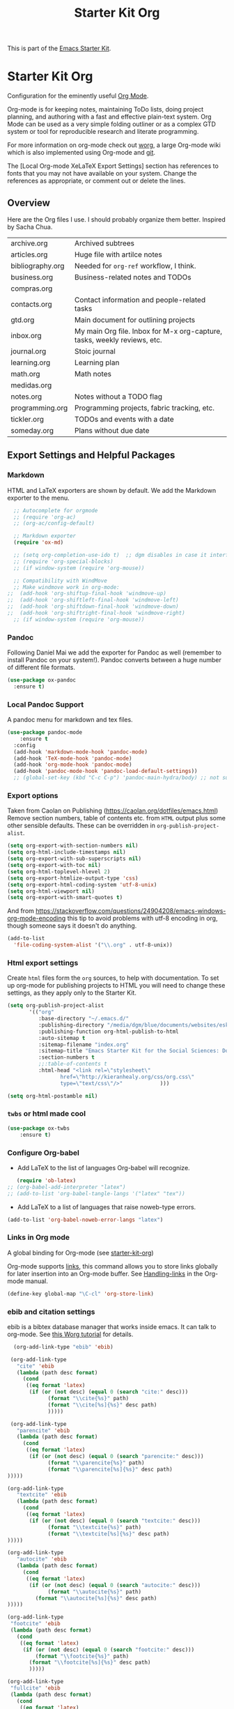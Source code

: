 # -*- coding: utf-8 -*-
# -*- find-file-hook: org-babel-execute-buffer -*-

#+TITLE: Starter Kit Org
#+OPTIONS: toc:nil num:nil ^:nil

This is part of the [[file:starter-kit.org][Emacs Starter Kit]].

* Starter Kit Org
Configuration for the eminently useful [[http://orgmode.org/][Org Mode]].

Org-mode is for keeping notes, maintaining ToDo lists, doing project
planning, and authoring with a fast and effective plain-text system.
Org Mode can be used as a very simple folding outliner or as a complex
GTD system or tool for reproducible research and literate programming.

For more information on org-mode check out [[http://orgmode.org/worg/][worg]], a large Org-mode wiki
which is also implemented using Org-mode and [[http://git-scm.com/][git]].

The [Local Org-mode XeLaTeX Export Settings] section has
 references to fonts that you may not have available on your
 system. Change the references as appropriate, or comment out or
 delete the lines.

** Overview
Here are the Org files I use. I should probably organize them better.  Inspired by Sacha Chua.

| archive.org      | Archived subtrees                                                        |
| articles.org     | Huge file with artilce notes                                             |
| bibliography.org | Needed for =org-ref= workflow, I think.                                  |
| business.org     | Business-related notes and TODOs                                         |
| compras.org      |                                                                          |
| contacts.org     | Contact information and people-related tasks                             |
| gtd.org          | Main document for outlining projects                                     |
| inbox.org        | My main Org file. Inbox for M-x org-capture, tasks, weekly reviews, etc. |
| journal.org      | Stoic journal                                                            |
| learning.org     | Learning plan                                                            |
| math.org         | Math notes                                                               |
| medidas.org      |                                                                          |
| notes.org        | Notes without a TODO flag                                                |
| programming.org  | Programming projects, fabric tracking, etc.                              |
| tickler.org      | TODOs and events with a date                                             |
| someday.org      | Plans without due date                                                   |


** Export Settings and Helpful Packages
*** Markdown 
HTML and LaTeX exporters are shown by default. We add the Markdown exporter to the menu.

#+begin_src emacs-lisp :tangle yes
  ;; Autocomplete for orgmode
  ;; (require 'org-ac)
  ;; (org-ac/config-default)

  ;; Markdown exporter
  (require 'ox-md)

  ;; (setq org-completion-use-ido t)  ;; dgm disables in case it interferes with helm
  ;; (require 'org-special-blocks)
  ;; (if window-system (require 'org-mouse))

  ;; Compatibility with WindMove
  ;; Make windmove work in org-mode:
;;  (add-hook 'org-shiftup-final-hook 'windmove-up)
;;  (add-hook 'org-shiftleft-final-hook 'windmove-left)
;;  (add-hook 'org-shiftdown-final-hook 'windmove-down)
;;  (add-hook 'org-shiftright-final-hook 'windmove-right)
  ;; (if window-system (require 'org-mouse))
#+end_src

*** Pandoc 

Following Daniel Mai we add the exporter for Pandoc as well (remember to install Pandoc on your system!). Pandoc converts between a huge number of different file formats.

#+BEGIN_SRC emacs-lisp :tangle yes
(use-package ox-pandoc
  :ensure t)
#+END_SRC

#+RESULTS:
: #s(hash-table size 65 test eql rehash-size 1.5 rehash-threshold 0.8125 data (:use-package (23561 372 145757 865000) :init (23561 372 145716 931000) :init-secs (0 0 1074 531000) :use-package-secs (0 0 1398 100000) :config (23561 372 145174 215000) :config-secs (0 0 33 101000)))

*** Local Pandoc Support

A pandoc menu for markdown and tex files.

#+src-name: pandoc_mode
#+begin_src emacs-lisp :tangle yes
(use-package pandoc-mode
	:ensure t
  :config
  (add-hook 'markdown-mode-hook 'pandoc-mode)
  (add-hook 'TeX-mode-hook 'pandoc-mode)  
  (add-hook 'org-mode-hook 'pandoc-mode)
  (add-hook 'pandoc-mode-hook 'pandoc-load-default-settings))
  ;; (global-set-key (kbd "C-c C-p") 'pandoc-main-hydra/body) ;; not sure it is taken
#+end_src

#+RESULTS:
: #s(hash-table size 65 test eql rehash-size 1.5 rehash-threshold 0.8125 data (:use-package (23561 617 539596 896000) :init (23561 617 539564 637000) :config (23561 617 539347 779000) :config-secs (0 0 432 56000) :init-secs (0 0 824 478000) :use-package-secs (0 0 1011 280000)))

*** Export options 

Taken from Caolan on Publishing (https://caolan.org/dotfiles/emacs.html)
Remove section numbers, table of contents etc. from =HTML= output plus some other sensible defaults. These can be overridden in =org-publish-project-alist=.

#+BEGIN_SRC emacs-lisp :tangle yes
(setq org-export-with-section-numbers nil)
(setq org-html-include-timestamps nil)
(setq org-export-with-sub-superscripts nil)
(setq org-export-with-toc nil)
(setq org-html-toplevel-hlevel 2)
(setq org-export-htmlize-output-type 'css)
(setq org-export-html-coding-system 'utf-8-unix)
(setq org-html-viewport nil)
(setq org-export-with-smart-quotes t)
#+END_SRC

And from https://stackoverflow.com/questions/24904208/emacs-windows-org-mode-encoding this tip to avoid problems with utf-8 encoding in org, though someone says it doesn't do anything.

#+BEGIN_SRC emacs-lisp :tangle yes
(add-to-list
  'file-coding-system-alist '("\\.org" . utf-8-unix))
#+END_SRC


*** Html export settings

Create =html= files form the =org= sources, to help with documentation. To set up org-mode for publishing projects to HTML you will need to change these settings, as they apply only to the Starter Kit.

#+source: html-export-settings
#+begin_src emacs-lisp :tangle yes
  (setq org-publish-project-alist
         '(("org"
            :base-directory "~/.emacs.d/"
            :publishing-directory "/media/dgm/blue/documents/websites/esk/"
            :publishing-function org-html-publish-to-html
            :auto-sitemap t
            :sitemap-filename "index.org"
            :sitemap-title "Emacs Starter Kit for the Social Sciences: Documentation"
            :section-numbers t
            ;;:table-of-contents t
            :html-head "<link rel=\"stylesheet\"
                   href=\"http://kieranhealy.org/css/org.css\"
                   type=\"text/css\"/>"            )))

  (setq org-html-postamble nil)
#+end_src

#+RESULTS: html-export-settings

*** =twbs= or html made cool 

#+BEGIN_SRC emacs-lisp :tangle yes
(use-package ox-twbs
	:ensure t)
#+END_SRC

#+RESULTS:
: #s(hash-table size 65 test eql rehash-size 1.5 rehash-threshold 0.8125 data (:use-package (23561 790 48242 633000) :init (23561 790 48205 768000) :config (23561 790 47836 935000) :config-secs (0 0 26 942000) :init-secs (0 0 707 567000) :use-package-secs (0 0 940 130000)))

***  Configure Org-babel
   - Add LaTeX to the list of languages Org-babel will recognize.
#+srcname: add-latex
#+begin_src emacs-lisp :tangle yes
     (require 'ob-latex)
  ;; (org-babel-add-interpreter "latex")
  ;; (add-to-list 'org-babel-tangle-langs '("latex" "tex"))
#+end_src
   - Add LaTeX to a list of languages that raise noweb-type errors.
#+srcname: noweb-error
#+begin_src emacs-lisp :tangle yes
  (add-to-list 'org-babel-noweb-error-langs "latex")
#+end_src

*** Links in Org mode
A global binding for Org-mode (see [[file:starter-kit-org.org][starter-kit-org]])

Org-mode supports [[http://orgmode.org/manual/Hyperlinks.html#Hyperlinks][links]], this command allows you to store links
globally for later insertion into an Org-mode buffer.  See
[[http://orgmode.org/manual/Handling-links.html#Handling-links][Handling-links]] in the Org-mode manual.

#+begin_src emacs-lisp :tangle yes
(define-key global-map "\C-cl" 'org-store-link)
#+end_src

#+RESULTS:
: org-store-link
*** ebib and citation settings
    ebib is a bibtex database manager that works inside emacs. It can
    talk to org-mode. See [[http://orgmode.org/worg/org-tutorials/org-latex-export.html#sec-17_2][this Worg tutorial]] for details.
#+source: ebib-setup
#+begin_src emacs-lisp :tangle yes
    (org-add-link-type "ebib" 'ebib)

   (org-add-link-type
     "cite" 'ebib
     (lambda (path desc format)
       (cond
        ((eq format 'latex)
         (if (or (not desc) (equal 0 (search "cite:" desc)))
               (format "\\cite{%s}" path)
               (format "\\cite[%s]{%s}" desc path)
               )))))

   (org-add-link-type
     "parencite" 'ebib
     (lambda (path desc format)
       (cond
        ((eq format 'latex)
         (if (or (not desc) (equal 0 (search "parencite:" desc)))
               (format "\\parencite{%s}" path)
               (format "\\parencite[%s]{%s}" desc path)
  )))))

  (org-add-link-type
     "textcite" 'ebib
     (lambda (path desc format)
       (cond
        ((eq format 'latex)
         (if (or (not desc) (equal 0 (search "textcite:" desc)))
               (format "\\textcite{%s}" path)
               (format "\\textcite[%s]{%s}" desc path)
  )))))

  (org-add-link-type
     "autocite" 'ebib
     (lambda (path desc format)
       (cond
        ((eq format 'latex)
         (if (or (not desc) (equal 0 (search "autocite:" desc)))
               (format "\\autocite{%s}" path)
           (format "\\autocite[%s]{%s}" desc path)
  )))))

  (org-add-link-type
   "footcite" 'ebib
   (lambda (path desc format)
     (cond
      ((eq format 'latex)
       (if (or (not desc) (equal 0 (search "footcite:" desc)))
           (format "\\footcite{%s}" path)
         (format "\\footcite[%s]{%s}" desc path)
         )))))

  (org-add-link-type
   "fullcite" 'ebib
   (lambda (path desc format)
     (cond
      ((eq format 'latex)
       (if (or (not desc) (equal 0 (search "fullcite:" desc)))
           (format "\\fullcite{%s}" path)
         (format "\\fullcite[%s]{%s}" desc path)
         )))))

  (org-add-link-type
   "citetitle" 'ebib
   (lambda (path desc format)
     (cond
      ((eq format 'latex)
       (if (or (not desc) (equal 0 (search "citetitle:" desc)))
           (format "\\citetitle{%s}" path)
         (format "\\citetitle[%s]{%s}" desc path)
         )))))

  (org-add-link-type
   "citetitles" 'ebib
   (lambda (path desc format)
     (cond
      ((eq format 'latex)
       (if (or (not desc) (equal 0 (search "citetitles:" desc)))
           (format "\\citetitles{%s}" path)
         (format "\\citetitles[%s]{%s}" desc path)
         )))))

  (org-add-link-type
     "headlessfullcite" 'ebib
     (lambda (path desc format)
       (cond
        ((eq format 'latex)
         (if (or (not desc) (equal 0 (search "headlessfullcite:" desc)))
               (format "\\headlessfullcite{%s}" path)
               (format "\\headlessfullcite[%s]{%s}" desc path)
  )))))
#+end_src

#+RESULTS: ebib-setup
: Created headlessfullcite link.


*** Org-protocol

Org-protocol from https://caolan.org/dotfiles/emacs.html#orgd96aeb0
Use org-protocol to trigger org-mode interactions from external programs. Useful for capturing links from Firefox using the org-mode-capture add-on.

#+BEGIN_SRC emacs-lisp :tangle yes
(require 'org-protocol)
#+END_SRC

#+RESULTS:
: org-protocol

#+BEGIN_SRC emacs-lisp :tangle yes
    (use-package org-protocol
      :ensure nil)
#+END_SRC

#+RESULTS:
: #s(hash-table size 65 test eql rehash-size 1.5 rehash-threshold 0.8125 data (:use-package (23753 63985 355912 309000) :init (23753 63985 355860 329000) :config (23753 63985 354999 573000) :config-secs (0 0 25 970000) :init-secs (0 0 1586 604000) :use-package-secs (0 0 1654 354000)))

** Org-Mode Hooks
Make yasnippet work properly with org-mode.

#+begin_src emacs-lisp :tangle yes
;;  (defun yas/org-very-safe-expand ()
;;    (let ((yas/fallback-behavior 'return-nil)) (yas/expand)))

(defun yas-org-very-safe-expand ()
  (let ((yas-fallback-behavior 'return-nil))
    (and (fboundp 'yas-expand) (yas-expand))))

(add-hook 'org-mode-hook
          (lambda ()
            (add-to-list 'org-tab-first-hook
                         'yas-org-very-safe-expand)
            ))

#+end_src

#+RESULTS:
| (lambda nil (highlight-symbol-mode)) | org-table-stripes-enable | org-mode-reftex-setup | org-ref-org-menu | (lambda nil (org-bullets-mode)) | turn-off-auto-fill | ambrevar/turn-off-indent-tabs | ambrevar/turn-off-linum | (lambda nil (visual-line-mode 1)) | org-indent-mode | (lambda nil (set-face-attribute 'org-level-1 nil :height 1.5) (set-face-attribute 'org-level-2 nil :height 1.2) (set-face-attribute 'org-level-3 nil :height 1.1) (set-face-attribute 'org-level-4 nil :height 1.1) (set-face-attribute 'org-level-5 nil :height 1.1)) | (lambda nil (local-set-key \216 'outline-next-visible-heading) (local-set-key \220 'outline-previous-visible-heading) (local-set-key \225 'outline-up-heading) (local-set-key \227 'org-table-copy-region) (local-set-key \231 'org-table-paste-rectangle) (local-set-key \214 'org-table-sort-lines) (local-set-key \311 'org-toggle-iimage-in-org)) | (lambda nil (add-to-list 'org-tab-first-hook 'yas-org-very-safe-expand)) | #[0 \300\301\302\303\304$\207 [add-hook change-major-mode-hook org-show-block-all append local] 5] | #[0 \300\301\302\303\304$\207 [add-hook change-major-mode-hook org-babel-show-result-all append local] 5] | org-babel-result-hide-spec | org-babel-hide-all-hashes | org-eldoc-load |

#+begin_src emacs-lisp :tangle yes
  (add-hook 'org-mode-hook
            (lambda ()
              (local-set-key "\M-\C-n" 'outline-next-visible-heading)
              (local-set-key "\M-\C-p" 'outline-previous-visible-heading)
              (local-set-key "\M-\C-u" 'outline-up-heading)
              ;; table
              (local-set-key "\M-\C-w" 'org-table-copy-region)
              (local-set-key "\M-\C-y" 'org-table-paste-rectangle)
              (local-set-key "\M-\C-l" 'org-table-sort-lines)
              ;; display images
              (local-set-key "\M-I" 'org-toggle-iimage-in-org)
              ;;(local-set-key "<M-up>" 'org-move-item-up)
              ;;(local-set-key "<M-down>" 'org-move-item-down)
              ;; yasnippet (using the new org-cycle hooks)
              ;;(make-variable-buffer-local 'yas/trigger-key)
              ;;(setq yas/trigger-key [tab])
              ;;(add-to-list 'org-tab-first-hook 'yas/org-very-safe-expand)
              ;;(define-key yas/keymap [tab] 'yas/next-field)
              ))
#+end_src

#+RESULTS:
| (lambda nil (local-set-key \216 'outline-next-visible-heading) (local-set-key \220 'outline-previous-visible-heading) (local-set-key \225 'outline-up-heading) (local-set-key \227 'org-table-copy-region) (local-set-key \231 'org-table-paste-rectangle) (local-set-key \214 'org-table-sort-lines) (local-set-key \311 'org-toggle-iimage-in-org) (local-set-key <M-up> 'org-move-item-up) (local-set-key <M-down> 'org-move-item-down)) | (lambda nil (highlight-symbol-mode)) | org-table-stripes-enable | org-mode-reftex-setup | org-display-inline-images | org-ref-org-menu | (lambda nil (org-bullets-mode)) | turn-off-auto-fill | ambrevar/turn-off-indent-tabs | ambrevar/turn-off-linum | (lambda nil (visual-line-mode 1)) | org-indent-mode | (lambda nil (set-face-attribute 'org-level-1 nil :height 1.5) (set-face-attribute 'org-level-2 nil :height 1.2) (set-face-attribute 'org-level-3 nil :height 1.1) (set-face-attribute 'org-level-4 nil :height 1.1) (set-face-attribute 'org-level-5 nil :height 1.1)) | (lambda nil (local-set-key \216 'outline-next-visible-heading) (local-set-key \220 'outline-previous-visible-heading) (local-set-key \225 'outline-up-heading) (local-set-key \227 'org-table-copy-region) (local-set-key \231 'org-table-paste-rectangle) (local-set-key \214 'org-table-sort-lines) (local-set-key \311 'org-toggle-iimage-in-org)) | (lambda nil (add-to-list 'org-tab-first-hook 'yas-org-very-safe-expand)) | pandoc-mode | #[0 \300\301\302\303\304$\207 [add-hook change-major-mode-hook org-show-block-all append local] 5] | #[0 \300\301\302\303\304$\207 [add-hook change-major-mode-hook org-babel-show-result-all append local] 5] | org-babel-result-hide-spec | org-babel-hide-all-hashes |


Original hook from =dgm.org=

#+BEGIN_SRC emacs-lisp :tangle yes
   (add-hook 'org-mode-hook
             (lambda ()
               (set-face-attribute 'org-level-1 nil :height 1.5)
               (set-face-attribute 'org-level-2 nil :height 1.2)
               (set-face-attribute 'org-level-3 nil :height 1.1)
               (set-face-attribute 'org-level-4 nil :height 1.1)
               (set-face-attribute 'org-level-5 nil :height 1.1)))
#+END_SRC

#+RESULTS:
| (lambda nil (highlight-symbol-mode)) | org-table-stripes-enable | org-mode-reftex-setup | org-ref-org-menu | (lambda nil (org-bullets-mode)) | turn-off-auto-fill | ambrevar/turn-off-indent-tabs | ambrevar/turn-off-linum | (lambda nil (visual-line-mode 1)) | org-indent-mode | (lambda nil (set-face-attribute 'org-level-1 nil :height 1.5) (set-face-attribute 'org-level-2 nil :height 1.2) (set-face-attribute 'org-level-3 nil :height 1.1) (set-face-attribute 'org-level-4 nil :height 1.1) (set-face-attribute 'org-level-5 nil :height 1.1)) | (lambda nil (local-set-key \216 'outline-next-visible-heading) (local-set-key \220 'outline-previous-visible-heading) (local-set-key \225 'outline-up-heading) (local-set-key \227 'org-table-copy-region) (local-set-key \231 'org-table-paste-rectangle) (local-set-key \214 'org-table-sort-lines) (local-set-key \311 'org-toggle-iimage-in-org)) | (lambda nil (add-to-list 'org-tab-first-hook 'yas-org-very-safe-expand)) | #[0 \300\301\302\303\304$\207 [add-hook change-major-mode-hook org-show-block-all append local] 5] | #[0 \300\301\302\303\304$\207 [add-hook change-major-mode-hook org-babel-show-result-all append local] 5] | org-babel-result-hide-spec | org-babel-hide-all-hashes | org-eldoc-load |

*** Hooks by Uncle David

Hook from Uncle Dave at https://github.com/daedreth/UncleDavesEmacs

#+BEGIN_SRC emacs-lisp :tangle yes
(add-hook 'org-mode-hook 'org-indent-mode)
#+END_SRC

#+RESULTS:
| er/add-org-mode-expansions | (lambda nil (org-bullets-mode)) | turn-off-auto-fill | ambrevar/turn-off-indent-tabs | ambrevar/turn-off-linum | (lambda nil (visual-line-mode 1)) | org-indent-mode | (lambda nil (highlight-symbol-mode)) | org-table-stripes-enable | (lambda nil (set-face-attribute 'org-level-1 nil :height 1.5) (set-face-attribute 'org-level-2 nil :height 1.2) (set-face-attribute 'org-level-3 nil :height 1.1) (set-face-attribute 'org-level-4 nil :height 1.1) (set-face-attribute 'org-level-5 nil :height 1.1)) | org-mode-reftex-setup | org-ref-org-menu | #[0 \300\301\302\303\304$\207 [add-hook change-major-mode-hook org-show-block-all append local] 5] | #[0 \300\301\302\303\304$\207 [add-hook change-major-mode-hook org-babel-show-result-all append local] 5] | org-babel-result-hide-spec | org-babel-hide-all-hashes | org-eldoc-load |


Line wrapping from Uncle Dave at https://github.com/daedreth/UncleDavesEmacs.

#+BEGIN_SRC emacs-lisp :tangle yes
(add-hook 'org-mode-hook
        '(lambda ()
           (visual-line-mode 1)))
#+END_SRC

#+RESULTS:
| (lambda nil (highlight-symbol-mode)) | org-table-stripes-enable | org-mode-reftex-setup | org-ref-org-menu | (lambda nil (org-bullets-mode)) | turn-off-auto-fill | ambrevar/turn-off-indent-tabs | ambrevar/turn-off-linum | (lambda nil (visual-line-mode 1)) | org-indent-mode | (lambda nil (set-face-attribute 'org-level-1 nil :height 1.5) (set-face-attribute 'org-level-2 nil :height 1.2) (set-face-attribute 'org-level-3 nil :height 1.1) (set-face-attribute 'org-level-4 nil :height 1.1) (set-face-attribute 'org-level-5 nil :height 1.1)) | (lambda nil (local-set-key \216 'outline-next-visible-heading) (local-set-key \220 'outline-previous-visible-heading) (local-set-key \225 'outline-up-heading) (local-set-key \227 'org-table-copy-region) (local-set-key \231 'org-table-paste-rectangle) (local-set-key \214 'org-table-sort-lines) (local-set-key \311 'org-toggle-iimage-in-org)) | (lambda nil (add-to-list 'org-tab-first-hook 'yas-org-very-safe-expand)) | #[0 \300\301\302\303\304$\207 [add-hook change-major-mode-hook org-show-block-all append local] 5] | #[0 \300\301\302\303\304$\207 [add-hook change-major-mode-hook org-babel-show-result-all append local] 5] | org-babel-result-hide-spec | org-babel-hide-all-hashes | org-eldoc-load |


*** Hooks by Ambrevar

#+BEGIN_SRC emacs-lisp :tangle yes
(dolist (fun '(ambrevar/turn-off-linum ambrevar/turn-off-indent-tabs turn-off-auto-fill))
  (add-hook 'org-mode-hook fun))

(when (require 'org-contacts nil t)
;;  (let ((contacts "~/personal/contacts/contacts.org.gpg"))
  (let ((contacts "/media/dgm/blue/documents/dropbox/org/contacts.org.gpg"))
    (when (file-exists-p contacts)
      ;; When used to auto-complete e-mail addresses, the file is automatically
      ;; loaded.  The buffer usually need not be restored by a desktop session.
      (when desktop-save-mode
        (setq desktop-files-not-to-save
              (concat (substring desktop-files-not-to-save 0 -2) "\\|" (regexp-quote (expand-file-name contacts)) "\\)")))
      (setq org-contacts-files (list contacts)))))
#+END_SRC

#+RESULTS:

** Speed keys
Speed commands enable single-letter commands in Org-mode files when
the point is at the beginning of a headline, or at the beginning of a
code block.

Speed commands are a nice and quick way to perform certain actions while at the beginning of a heading. It’s not activated by default.

See the =org-speed-commands-default= variable for a list of the keys
and commands enabled at the beginning of headlines.  All code blocks
are available at the beginning of a code block, the following key
sequence =C-c C-v h= (bound to =org-babel-describe-bindings=) will
display a list of the code blocks commands and their related keys.

#+begin_src emacs-lisp :tangle yes
  (setq org-use-speed-commands t)
#+end_src

#+RESULTS:
: t

** Code blocks
This activates a number of widely used languages, you are encouraged
to activate more languages using the customize interface for the
=org-babel-load-languages= variable, or with an elisp form like the
one below.  The customize interface of =org-babel-load-languages=
contains an up to date list of the currently supported languages.

DGM 30 dic 2018: tangle no as I've moved this to =-stats.org=.

#+begin_src emacs-lisp :tangle no
(require 'ob-stata)

(org-babel-do-load-languages
 'org-babel-load-languages
 '((emacs-lisp . t)
   (R . t)
   (perl . t)
   (ruby . t)
   (python . t)
   (js . t)
   (haskell . t)
   (stata . t)
   (shell . t)
   (latex . t)
   ))

;; (sh . t)
;; (scheme . t)


;; I am following Ista Zahn here: don't include (stata . t) but do (require 'ob-stata) afterwards. Stil, when I do so, I get the Debugger entered--Lisp error: (void-variable inferior-STA-program-name)
;; eval(inferior-STA-program-name) so the problem comes from =ob-stata=.
#+end_src

#+RESULTS:

The next block makes org-babel aware that a lower-case 'r' in a =src= block header should be processed as R. 

#+source: add-r
#+begin_src emacs-lisp :tangle yes
    (add-to-list 'org-src-lang-modes
                 '("r" . ess-mode))

    (add-to-list 'org-src-lang-modes
                 '("stata" . ess-mode))
#+end_src

#+RESULTS: add-r
: ((stata . ess-mode) (r . ess-mode) (ocaml . tuareg) (elisp . emacs-lisp) (ditaa . artist) (asymptote . asy) (dot . fundamental) (sqlite . sql) (calc . fundamental) (C . c) (cpp . c++) (C++ . c++) (screen . shell-script) (shell . sh) (bash . sh))

** Code block fontification
   :PROPERTIES:
   :CUSTOM_ID: code-block-fontification
   :END:

The following displays the contents of code blocks in Org-mode files
using the major-mode of the code.  It also changes the behavior of
=TAB= to as if it were used in the appropriate major mode.  This means
that reading and editing code form inside of your Org-mode files is
much more like reading and editing of code using its major mode.

Added from Daniel Mai at https://github.com/danielmai/.emacs.d/blob/master/config.org as well

#+begin_src emacs-lisp :tangle yes
(setq org-src-fontify-natively t
      org-src-window-setup 'current-window
      org-src-strip-leading-and-trailing-blank-lines t
      org-src-preserve-indentation t
      org-src-tab-acts-natively t)
#+end_src

#+RESULTS:
: t

Don't ask for confirmation on every =C-c C-c= code-block compile. 

#+source: turn-off-code-block-confirm
#+begin_src emacs-lisp :tangle yes
  (setq org-confirm-babel-evaluate nil)
#+end_src

#+RESULTS: turn-off-code-block-confirm


*** More on syntax highlighting 

We'll need the =htmlize= package for syntax highlighting of code blocks (in Caolan's and Uncle Dave's dot files).

#+BEGIN_SRC emacs-lisp :tangle yes
(use-package htmlize
  :ensure t)
#+END_SRC

#+RESULTS:

** Ensure the Latest Org-mode manual is in the info directory

By placing the =doc/= directory in Org-mode at the front of the
=Info-directory-list= we can be sure that the latest version of the
Org-mode manual is available to the =info= command (bound to =C-h i=).

#+begin_src emacs-lisp :tangle yes
  (unless (boundp 'Info-directory-list)
    (setq Info-directory-list Info-default-directory-list))
  (setq Info-directory-list
        (cons (expand-file-name
               "doc"
               (expand-file-name
                "org"
                (expand-file-name "src" dotfiles-dir)))
              Info-directory-list))
#+end_src

#+RESULTS:
| /home/dgm/.emacs.d/src/org/doc | /home/dgm/.emacs.d/src/org/doc | /home/dgm/.emacs.d/elpa/auctex-12.1.1 | /home/dgm/.emacs.d/elpa/ebib-20180817.1024 | /home/dgm/.emacs.d/elpa/editorconfig-20181025.421 | /home/dgm/.emacs.d/elpa/magit-20180915.1359 | /home/dgm/.emacs.d/elpa/ghub-20180914.802 | /home/dgm/.emacs.d/elpa/magit-popup-20180726.2037 | /home/dgm/.emacs.d/elpa/org-plus-contrib-20180910 | /home/dgm/.emacs.d/elpa/pandoc-mode-20180727.2201 | /home/dgm/.emacs.d/elpa/r-autoyas-20140101.1510 | /home/dgm/.emacs.d/elpa/ess-20180911.2135 | /home/dgm/.emacs.d/elpa/slime-20181031.31 | /home/dgm/.emacs.d/elpa/ivy-20180911.1701 | /home/dgm/.emacs.d/elpa/use-package-20180715.1801 | /home/dgm/.emacs.d/elpa/with-editor-20180726.2044 | /usr/local/share/info/ | /usr/share/info/ | /usr/local/share/info/ |

** Nice Bulleted Lists

#+name: org-bullets
#+begin_src emacs-lisp :tangle yes
(use-package org-bullets
  :ensure t
  :config
  (add-hook 'org-mode-hook (lambda () (org-bullets-mode))))
#+end_src

#+RESULTS: org-bullets
: t

** More customization

Disable line splitting on M-RET.

#+BEGIN_SRC emacs-lisp :tangle yes
(setq org-M-RET-may-split-line '((default)))
#+END_SRC

#+RESULTS:
| default |

Replace ellipsis with ellipsis in brackets

#+BEGIN_SRC emacs-lisp :tangle yes
(setq org-ellipsis " […]")
#+END_SRC

#+RESULTS:
:  […]

Indentation.

#+BEGIN_SRC emacs-lisp :tangle yes
(setq org-adapt-indentation nil)
#+END_SRC

#+RESULTS:


** Local Org-mode Settings
*** Smart-quote binding

When in an org-mode buffer, bind TeX-insert-quote to =C-c "=. Turned off by default.

DGM: on 27 dic 2018 I disable the smart-quote-keys function as it was causing C-c ' to not work for editing src block editing in org mode.

Commented out on 27 feb 2019 as =makefile= complains it doesnt have this program and, in effect, I don't have it on Elpa, so I don't know how it works! Also, I don't even know what it does. 

#+source: org-mode-smartquote-key
#+begin_src emacs-lisp :tangle no
;;;;; (require 'typopunct) ;; I don't have this.
;;;;; (typopunct-change-language 'english t)

;; (defun smart-quote-keys () 
;;  (local-set-key (kbd "\C-c \'") 'typopunct-insert-single-quotation-mark)
;;  (local-set-key (kbd "\C \"") 'typopunct-insert-quotation-mark))

;; (add-hook 'org-mode-hook 'smart-quote-keys)
#+end_src

#+RESULTS: org-mode-smartquote-key


*** Archive Settings
    Where archived projects and tasks go.
#+source: orgmode-archive
#+begin_src emacs-lisp :tangle yes
  (setq org-archive-location "/home/dgm/Dropbox/gtd/archive.org::From %s")
#+end_src

#+RESULTS: orgmode-archive
: /home/dgm/Dropbox/gtd/archive.org::From %s

** Daniel Mai's costumization

From https://github.com/danielmai/.emacs.d/blob/master/config.org

#+BEGIN_SRC emacs-lisp :tangle yes
(setq org-image-actual-width 550)
(setq org-highlight-latex-and-related '(latex script entities))
#+END_SRC

#+RESULTS:
| latex | script | entities |

*** SRC block exectuation, watch out!

On Org mode version 9 I wasn’t able to execute source blocks out of the box. Others have ran into the same issue too. The solution is to remove the .elc files from the package directory: =rm ${ORG_DIR}/*.elc=.
*** Org tags

The default value is -77, which is weird for smaller width windows. I’d rather have the tags align horizontally with the header. 45 is a good column number to do that.

#+BEGIN_SRC emacs-lisp :tangle yes
(setq org-tags-column 45)
#+END_SRC

#+RESULTS:
: 45

** =org-ref= 

=org-ref= from https://github.com/jkitchin/org-ref and the Reddit workflow from https://www.reddit.com/r/emacs/comments/4gudyw/help_me_with_my_orgmode_workflow_for_notetaking/

#+BEGIN_SRC emacs-lisp :tangle yes
  (use-package org-ref
    :ensure t
    :init
    (setq org-ref-completion-library 'org-ref-helm-bibtex)
    (setq org-ref-notes-directory "/media/dgm/blue/documents/elibrary/org/references"
          org-ref-bibliography-notes "/media/dgm/blue/documents/elibrary/org/references/readings.org"
          org-ref-default-bibliography '("/media/dgm/blue/documents/bibs/socbib.bib")
          org-ref-pdf-directory "/media/dgm/blue/documents/elibrary/org/references/pdfs/"))

(require 'org-id)
(require 'org-ref-wos)
(require 'org-ref-scopus)
(require 'org-ref-pubmed)

;; (add-to-list 'org-ref-bibtex-completion-actions '("Edit notes" . helm-bibtex-edit-notes))
#+END_SRC

#+RESULTS:
: org-ref-pubmed

*** Org-ref default citation type

According to https://emacs.stackexchange.com/questions/36430/cant-choose-citation-types-using-org-ref, if I do =C-u C-c ]= I should be able to choose citation type (cite, citep, etc). But I can't. 

#+BEGIN_SRC emacs-lisp :tangle yes
(setq org-ref-default-citation-link "textcite")
#+END_SRC

#+RESULTS:
: textcite

*** Pre/post text support from Kitchin
- From: https://github.com/jkitchin/org-ref/blob/master/org-ref.org
org-ref has basic and limited support for pre/post text in citations. You can get pre/post text by using a description in a cite link, with pre/post text separated by ::. For example, See page 20::, for example. It is not easy (maybe not possible) to extend this for the humanities style of citations (e.g. harvard) with nested pre/post text on multiple citations. If anyone knows how to do it, pull requests are welcome! There is an ongoing effort in org-mode for a new citation syntax that may make this more feasible.

If you use helm-bibtex and would like pre/post text support enabled, you can add org-ref-format-citation to bibtex-completion-format-citation-functions:

Tangled to no until I understand what is this Pre/Post thingy.

#+BEGIN_SRC emacs-lisp :tangle no
;;(setf (cdr (assoc 'org-mode bibtex-completion-format-citation-functions)) 'org-ref-format-citation)
#+END_SRC

#+RESULTS:
: org-ref-format-citation

*** For internal citation of labels

#+BEGIN_SRC emacs-lisp :tangle yes
(setq org-latex-prefer-user-labels t)
#+END_SRC

#+RESULTS:
: t

** Goodies

Template Lists from Daniel Mai at https://github.com/danielmai/.emacs.d/blob/master/config.org.

I don't know why it doesn't work 

#+BEGIN_SRC emacs-lisp :tangle no
;; (add-to-list 'org-structure-template-alist
;;             '("el" "#+BEGIN_SRC emacs-lisp\n?\n#+END_SRC"))
;; (add-to-list 'org-structure-template-alist
;;             '("py" "#+BEGIN_SRC python\n?\n#+END_SRC" ""))
;; (add-to-list 'org-structure-template-alist
;;             '("sh" "#+BEGIN_SRC sh\n?\n#+END_SRC" ""))
;; (add-to-list 'org-structure-template-alist
;;             '("md" "#+BEGIN_SRC markdown\n?\n#+END_SRC" ""))
#+END_SRC

#+RESULTS:

* Agenda 
** Shortcuts
#+BEGIN_SRC emacs-lisp :tangle yes
;;   (setq org-default-notes-file (concat org-directory "/notes.org")) ;; i disable this to see if I can choose between notes and tasks.
;;    this is not working for some reason: (define-key global-map "\C-c c" 'org-capture)
  (define-key global-map (kbd "C-c c") 'org-capture)

;; other bindings from http://orgmode.org/manual/Activation.html
;;     (global-set-key "\C-c l" 'org-store-link)  este binding ya estaba listo
;;     (global-set-key "\C-c a" 'org-agenda) ;; este binding puesto así no funcionaba
;;    (global-set-key "\C-c b" 'org-iswitchb);; este binding puesto así no funcionaba

  (define-key global-map (kbd "C-c a") 'org-agenda)
  (define-key global-map (kbd "C-c b") 'org-iswitchb)
#+END_SRC

#+RESULTS:
: org-iswitchb

Shortcuts that should work in Org but do not. Besides, they used to be bound to =windmove= but no more because I'd rather use =ace-window=

#+BEGIN_SRC emacs-lisp :tangle yes
  (define-key global-map (kbd "S-<left>") 'org-timestamp-down-day)
  (define-key global-map (kbd "S-<right>") 'org-timestamp-up-day)
  (define-key global-map (kbd "S-<up>") 'org-timestamp-up)
  (define-key global-map (kbd "S-<down>") 'org-timestamp-down)
#+END_SRC

#+RESULTS:
: org-timestamp-down

** Customization

#+BEGIN_SRC emacs-lisp :tangle yes
(setq
 org-insert-heading-respect-content t
 org-enforce-todo-dependencies t
 org-deadline-warning-days 7
 org-agenda-default-appointment-duration 60
 org-agenda-columns-add-appointments-to-effort-sum t
 ;; Add keywords.
; org-todo-keywords '((sequence "TODO" "REVIEW" "DONE"))  ;; commented
; out by dgm
 ; Customizations in:
 ; http://blog.aaronbieber.com/2016/01/30/dig-into-org-mode.html added
 ; by dgm
 org-todo-keywords '((sequence "TODO(t)" "NEXT(n)" "STARTED(s)" "WAITING(w)"  "|" "DONE(d)" "CANCELED(c)"))
 ; comments out
 ;; org-todo-keyword-faces '(("REVIEW" :inherit org-done))
 ;; Priorities.
 org-priority-start-cycle-with-default nil
 org-default-priority 67
 ;; Org-mode aligns text.
 indent-tabs-mode nil)
#+END_SRC

#+RESULTS:

*** Sacha Chua's config for faces

#+BEGIN_SRC emacs-lisp :tangle no
 (setq org-todo-keyword-faces
       '(("TODO" . (:foreground "green" :weight bold))
         ("DONE" . (:foreground "cyan" :weight bold))
         ("WAITING" . (:foreground "red" :weight bold))
         ("SOMEDAY" . (:foreground "gray" :weight bold))))
#+END_SRC

*** Set to the location of your Org files on your local system.

#+BEGIN_SRC emacs-lisp :tangle yes
  (setq org-directory "/home/dgm/Dropbox/gtd")
  ;; Set to <your Dropbox root directory>/MobileOrg.
  (setq org-mobile-directory "/media/dgm/blue/documents/dropbox/mobileorg")
  ;; Set to the files (or directory of files) you want sync'd
  ;;   (setq org-agenda-files (quote ("/home/dgm/Dropbox/gtd")))  ;; this is the original line by kieran healy.

  ;; organization by: https://emacs.cafe/emacs/orgmode/gtd/2017/06/30/orgmode-gtd.html
  ;; Org agenda view scans these files and collects all the heading with a TODO (or related) keyword
  (setq org-agenda-files (list "/home/dgm/Dropbox/gtd/inbox.org"
                               "/home/dgm/Dropbox/gtd/gtd.org"
                               "/home/dgm/Dropbox/gtd/journal.org"
                               "/media/dgm/blue/documents/proyectos/mtj/mtj_gtd.org" ; i could add it with =C-c [= but that action does not survive across sections
                               "/media/dgm/blue/documents/proyectos/iat_methods/iat_methods.org"
                               "/media/dgm/blue/documents/proyectos/laBussola/laBussola_gtd.org"
                               "/home/dgm/Dropbox/gtd/tickler.org"))
#+END_SRC

#+RESULTS:
| /home/dgm/Dropbox/gtd/inbox.org | /home/dgm/Dropbox/gtd/gtd.org | /home/dgm/Dropbox/gtd/journal.org | /media/dgm/blue/documents/proyectos/mtj/mtj_gtd.org | /media/dgm/blue/documents/proyectos/iat_methods/iat_methods.org | /media/dgm/blue/documents/proyectos/laBussola/laBussola_gtd.org | /home/dgm/Dropbox/gtd/tickler.org |


From https://stackoverflow.com/questions/10635989/emacs-org-agenda-list-destroy-my-windows-splits. 

#+BEGIN_SRC emacs-lisp :tangle yes
(setq org-agenda-window-setup 'current-window)
#+END_SRC

#+RESULTS:
: current-window

** Custom agenda commands in overview  
Tip from https://emacs.cafe/emacs/orgmode/gtd/2017/06/30/orgmode-gtd.html.

Useful for using custom agenda commands to get an overview of actions by context or tag. Here’s an example custom agenda command that will display all actions for the =@office= context. Following the GTD principle, what I usually want is to only show the first action to be done (or next action) for each project with the =@office= tag. That can be achieved using a skipping condition. I've tweak it so that I can have it work for entries tagged for the context "work" and for the context "home".

HOWEVER I am not 100% sure how useful is all this  because I have a nice option in C-c a to choose filtering by tag (/), etc.  Anyways, more info on agenda-custom-commands in http://orgmode.org/worg/org-tutorials/org-custom-agenda-commands.html.


#+BEGIN_SRC emacs-lisp :tangle yes
(setq org-agenda-custom-commands
        '(("w" "Weekly Review"
           ((agenda "" ((org-agenda-span 7)))  ;; review upcoming deadlines and appointments
            ;; old code ((org-agenda-fortnight-view)))
            ;; type "l" in the agenda to review logged items
            ;;            (stuck "") ;; review stuck projects as designated by org-stuck-projects
            (todo "STARTED") ;; review  actions that have started
            (todo "NEXT") ;; review next actions
            (todo "TODO") ;; review pending actions waiting for "next actiosn" to be fulfilled
            (todo "WAITING"))) ;; review waiting items
          ("f" "Fortnight Review"
           ((agenda "" ((org-agenda-span 14))) ;; review upcoming deadlines and appointments
            ;; type "l" in the agenda to review logged items
            ;;            (stuck "") ;; review stuck projects as designated by org-stuck-projects
            (todo "STARTED") ;; review  actions that have started
            (todo "NEXT") ;; review next actions
            (todo "TODO") ;; review pending actions waiting for "next actiosn" to be fulfilled
            (todo "WAITING"))) ;; review waiting items
          ("r" "Monthly Review"
           ((agenda "" ((org-agenda-span 31))) ;; review upcoming deadlines and appointments
            ;; type "l" in the agenda to review logged items
            ;;            (stuck "") ;; review stuck projects as designated by org-stuck-projects
            (todo "STARTED") ;; review  actions that have started
            (todo "NEXT") ;; review next actions
            (todo "TODO") ;; review pending actions waiting for "next actiosn" to be fulfilled
            (todo "WAITING"))) ;; review waiting items
          ("y" "Yearly Review"
           ((agenda "" ((org-agenda-span (quote year))))))
          ("p" "Project Review"
           ((tags "project")
            (todo "STARTED") ;; review  actions that have started
            (todo "NEXT") ;; review next actions
            (todo "TODO")))  ;; review pending actions waiting for "next actions" to be fulfilled
          ;;          ("l" "Monthly (Long-Term) Review"
          ;;           ((agenda "" ((org-agenda-span (quote month))))))
          ("o" "Office and home agenda"
           ((agenda "" ((org-agenda-ndays 1))) ;; esto no me funciona... debe ser que (setq org-agenda-span (quote month)) en starter-kit-org.org tiene prioridad
            ;; limits the agenda display to a single day
            (tags-todo "@office|@home")
            (tags-todo "office|home")
            ;;            (tags "project+CATEGORY=\"elephants\"")
            ;;            (tags "review" ((org-agenda-files '("~/org/circuspeanuts.org"))))
            ;; limits the tag search to the file circuspeanuts.org
            ;;            (todo "WAITING")
            )
           ((org-agenda-compact-blocks t))) ;; options set here apply to the entire block
          ;; ...other commands here
          ))

(defun my-org-agenda-skip-all-siblings-but-first ()
    "Skip all but the first non-done entry."
    (let (should-skip-entry)
      (unless (org-current-is-todo)
        (setq should-skip-entry t))
      (save-excursion
        (while (and (not should-skip-entry) (org-goto-sibling t))
          (when (org-current-is-todo)
            (setq should-skip-entry t))))
      (when should-skip-entry
        (or (outline-next-heading)
            (goto-char (point-max))))))

  (defun org-current-is-todo ()
    (string= "TODO" (org-get-todo-state)))
#+END_SRC

#+RESULTS:
: org-current-is-todo


Set to the name of the file where new notes will be stored

#+BEGIN_SRC emacs-lisp :tangle yes
(setq org-mobile-inbox-for-pull "/media/dgm/blue/documents/dropbox/org/fromMobile.org")
#+END_SRC

#+RESULTS:
: /media/dgm/blue/documents/dropbox/org/fromMobile.org

Finally, as Carsten Dominik says here: http://thread.gmane.org/gmane.emacs.orgmode/523, with the project list You may run into problems with this approach if you have set =org-tags-match-list-sublevels= to a non-nil value, because then, due to tag inheritance, every headline *inside* each project will also show up in the resulting list.  To work around this, you may define your own special command like this:

#+BEGIN_SRC emacs-lisp :tangle yes
   (defun my-org-project-list ()
      "Get me a list of projects."
      (interactive)
      (let ((org-tags-match-list-sublevels nil))
      (org-tags-view nil "project")))
#+END_SRC

#+RESULTS:
: my-org-project-list

 And guess what?? It works!!!


** Agenda costumization from Ambrevar

Set PDF association in Org-mode (original is ='default=).

#+BEGIN_SRC emacs-lisp :tangle yes
(setcdr (assoc "\\.pdf\\'" org-file-apps) 'emacs)
#+END_SRC

#+RESULTS:
: emacs

** Further customization of agenda

Remove DONE tasks from agenda view. Tip from: https://stackoverflow.com/questions/8281604/remove-done-tasks-from-agenda-view

#+BEGIN_SRC emacs-lisp :tangle yes
(setq org-agenda-skip-scheduled-if-done t)
(setq org-agenda-skip-deadline-if-done t)
#+END_SRC

#+RESULTS:
: t

*** Globally defined tags. 

Tip from: https://orgmode.org/manual/Setting-tags.html

#+BEGIN_SRC emacs-lisp :tangle yes
(setq org-tag-alist '(("airbnb" . ?a) ("algebra" . ?b) ("calculus" . ?c) ("errands" . ?e) ("drill" . ?d)  ("tfg" . ?g) ("@home" . ?h) ("informatica" . ?i) ("kenedy" . ?k) ("leo" . ?l)  ("maths" . ?m) ("@office" . ?o)  ("probability" . ?o) ("project" . ?p) ("reading" . ?r) ("salud" . ?s) ("@telefono" . ?t) ("uned" . ?u) ("writing" . ?w)))
#+END_SRC

#+RESULTS:
: ((airbnb . 97) (algebra . 98) (calculus . 99) (errands . 101) (drill . 100) (tfg . 103) (@home . 104) (informatica . 105) (kenedy . 107) (leo . 108) (maths . 109) (@office . 111) (probability . 111) (project . 112) (reading . 114) (salud . 115) (@telefono . 116) (uned . 117) (writing . 119))

** Public holidays 

Public holidays in Spain. Tip from: https://www.emacswiki.org/emacs/CalendarLocalization
And Calendario de fiestas moviles hasta 2100 en http://www.antonioburgos.com/antologia/semana_santa/curiosidades/zzcurioaalmaque.html
Check another cool customization here: http://www.gnomon.org.uk/diary.html
#+BEGIN_SRC emacs-lisp :tangle yes
  (require 'org-agenda)
  (require 'holidays)
  (setq calendar-holidays holiday-other-holidays)
  (setq org-agenda-include-diary t)

  ;; (setq holiday-other-holidays  ;; with this holidays don't show up in agenda.
  ;; with the following holidays show up in org-agenda but still it does not show up in orgzly so watch out! 
  (setq calendar-holidays          
        '((holiday-fixed 1 1 "Año Nuevo / New Year's Day")
          (holiday-fixed 1 6 "Día de Reyes / Epiphany") 
          (holiday-fixed 2 14 "Valentine's Day")
;;          (holiday-fixed 3 5 "Martes de Carnaval")
;;          (holiday-fixed 3 6 "Miércoles de Ceniza")
          (holiday-easter-etc -47 "Martes de Carnaval / Shrove Tuesday") 
          (holiday-easter-etc -46 "Miércoles de Ceniza / Ash Friday")
          (holiday-sexp '(calendar-nth-named-day 1 1 3 year 19) "Día de San José")
          (holiday-easter-etc -7 "Domingo de Ramos / Palm Sunday")
          (holiday-easter-etc -3 "Jueves Santo / Maundy Thursday")
          (holiday-easter-etc -2 "Viernes Santo / Good Friday")
          (holiday-easter-etc 0 "Domingo de Resurrección o Pascua / Easter Sunday")
          (holiday-easter-etc +1 "Lunes de Pascua")
          (holiday-fixed 5 1 "Día Internacional del Trabajo")
          (holiday-fixed 5 2 "Día de la Comunidad de Madrid")
          (holiday-fixed 5 6 "Día de la Madre")
          (holiday-fixed 5 15 "Día de San Isidro")
          (holiday-fixed 5 31 "Corpus Christi (Madrid)")
         ;;  (holiday-easter-etc +43 "Día de la Ascención")
         ;;  (holiday-easter-etc +64 "Corpus Christi")
          (holiday-easter-etc 60 "Corpus Christi") ;; en http://lists.gnu.org/archive/html/emacs-devel/2004-07/msg00494.html
          (holiday-fixed 10 12 "Día de la Hispanidad")
          (holiday-fixed 11 1  "Todos los santos")
          (holiday-fixed 11 9  "Día de la Almudena")
          (holiday-fixed 12 25 "Natividad del Señor")
          (holiday-fixed 12 6 "Día de la Constitución")
          (holiday-fixed 12 8 "Inmaculada Concepción") ;; en 2018. En 2019 se trasladará al lunes 9. Ojo! Cambiar con el nuevo agno!!
          ))
#+END_SRC

#+RESULTS:
| holiday-fixed      |                                       1 |                                                1 | Año Nuevo / New Year's Day    |
| holiday-fixed      |                                       1 |                                                6 | Día de Reyes / Epiphany       |
| holiday-fixed      |                                       2 |                                               14 | Valentine's Day               |
| holiday-easter-etc |                                     -47 |              Martes de Carnaval / Shrove Tuesday |                               |
| holiday-easter-etc |                                     -46 |                 Miércoles de Ceniza / Ash Friday |                               |
| holiday-sexp       | '(calendar-nth-named-day 1 1 3 year 19) |                                  Día de San José |                               |
| holiday-easter-etc |                                      -7 |                   Domingo de Ramos / Palm Sunday |                               |
| holiday-easter-etc |                                      -3 |                   Jueves Santo / Maundy Thursday |                               |
| holiday-easter-etc |                                      -2 |                      Viernes Santo / Good Friday |                               |
| holiday-easter-etc |                                       0 | Domingo de Resurrección o Pascua / Easter Sunday |                               |
| holiday-easter-etc |                                       1 |                                  Lunes de Pascua |                               |
| holiday-fixed      |                                       5 |                                                1 | Día Internacional del Trabajo |
| holiday-fixed      |                                       5 |                                                2 | Día de la Comunidad de Madrid |
| holiday-fixed      |                                       5 |                                                6 | Día de la Madre               |
| holiday-fixed      |                                       5 |                                               15 | Día de San Isidro             |
| holiday-fixed      |                                       5 |                                               31 | Corpus Christi (Madrid)       |
| holiday-easter-etc |                                      60 |                                   Corpus Christi |                               |
| holiday-fixed      |                                      10 |                                               12 | Día de la Hispanidad          |
| holiday-fixed      |                                      11 |                                                1 | Todos los santos              |
| holiday-fixed      |                                      11 |                                                9 | Día de la Almudena            |
| holiday-fixed      |                                      12 |                                               25 | Natividad del Señor           |
| holiday-fixed      |                                      12 |                                                6 | Día de la Constitución        |
| holiday-fixed      |                                      12 |                                                8 | Inmaculada Concepción         |


Thanks to the following declaration, the above holidays show up in my computer's Org Agenda view  (though not in orgzly) Basically you tell agenda to display events from calendar diary:

(Tip from https://emacs.stackexchange.com/questions/10965/easiest-way-to-customize-holidays-that-appear-in-org-agenda.)

#+BEGIN_SRC emacs-lisp :tangle yes
'(org-agenda-include-diary t) 
#+END_SRC

#+RESULTS:
| org-agenda-include-diary | t |


*** Make calendar start on Monday instead of Sunday

#+BEGIN_SRC emacs-lisp :tangle yes
(setq calendar-week-start-day 1)
#+END_SRC

#+RESULTS:
: 1

** Refiling

From Caolan at https://caolan.org/dotfiles/emacs.html#orgd96aeb0. 
Provide refile targets as paths, so a level 3 headline will be available as level1/level2/level3. Offer completions in hierarchical steps.

Targets. (Nota que solo con =maxlevel= I get the refiling to someday's second level---two stars---to work).

Explanation: 

Take for example =("/home/dgm/Dropbox/gtd/tickler.org" :level . 2)=. This gave lots of low level headings but not the overall =tickler= heading. So if I wanted to refile something to this upper-level heading I could not. 

When I changed this to =("/home/dgm/Dropbox/gtd/tickler.org" :maxlevel . 2)= I got it working for low-level headings and for the upper-level heading =tickler=.s

#+BEGIN_SRC emacs-lisp :tangle yes
  (setq org-refile-targets '(("/home/dgm/Dropbox/gtd/gtd.org" :maxlevel . 3)
                             ("/media/dgm/blue/documents/proyectos/mtj/mtj_gtd.org" :level . 2)
                             ("/media/dgm/blue/documents/proyectos/laBussola/laBussola_gtd.org" :level . 2)
                             ("/media/dgm/blue/documents/proyectos/iat_methods/iat_methods.org" :level . 2)
                             ("/home/dgm/Dropbox/gtd/someday.org" :maxlevel . 2)                    
                             ("/home/dgm/Dropbox/gtd/inbox.org" :level . 2)
                             ("/home/dgm/Dropbox/gtd/notes.org" :maxlevel . 2)
                             ("/home/dgm/Dropbox/gtd/tickler.org" :maxlevel . 2)))
#+END_SRC

#+RESULTS:
: ((/home/dgm/Dropbox/gtd/gtd.org :maxlevel . 3) (/media/dgm/blue/documents/proyectos/mtj/mtj_gtd.org :level . 2) (/media/dgm/blue/documents/proyectos/laBussola/laBussola_gtd.org :level . 2) (/media/dgm/blue/documents/proyectos/iat_methods/iat_methods.org :level . 2) (/home/dgm/Dropbox/gtd/someday.org :maxlevel . 2) (/home/dgm/Dropbox/gtd/inbox.org :level . 2) (/home/dgm/Dropbox/gtd/notes.org :maxlevel . 2) (/home/dgm/Dropbox/gtd/tickler.org :maxlevel . 2))

New from https://www.reddit.com/r/emacs/comments/4366f9/how_do_orgrefiletargets_work/

#+BEGIN_SRC emacs-lisp :tangle no
(setq org-refile-targets '((nil :maxlevel . 9)
                                (org-agenda-files :maxlevel . 9)))
#+END_SRC

#+RESULTS:
: ((nil :maxlevel . 9) (org-agenda-files :maxlevel . 9))

This first element of org-refile-targets decides the heading levels to consider within current file, the second element - within other agenda files. (https://stackoverflow.com/questions/22200312/refile-from-one-file-to-other)

Create any missing parent nodes during refile (after asking for confirmation). (From Caolan at  https://caolan.org/dotfiles/emacs.html#orgd96aeb0.)

#+BEGIN_SRC emacs-lisp :tangle yes
(setq org-refile-allow-creating-parent-nodes 'confirm)
#+END_SRC

#+RESULTS:
: confirm

The last two variables are useful because I'm using helm. Instead of having to step through the headings Foo, Bar, and Go to the the Store, I just get a giant list of targets in the form Foo/Bar/Go to the Store. Makes it super easy to jump to whatever I'm looking for.
From: https://www.reddit.com/r/emacs/comments/4366f9/how_do_orgrefiletargets_work/

Also, https://emacs.stackexchange.com/questions/32617/how-to-jump-directly-to-an-org-headline
notes that 
"Users of completion packages like ido/ivy/helm will probably want to change the following setting in order to see the whole target path at once:"

#+BEGIN_SRC emacs-lisp :tangle yes
(setq org-refile-use-outline-path t)          ;; show full paths to refiling
(setq org-outline-path-complete-in-steps nil) ;; Change to nil to refile in a single go.
#+END_SRC

#+RESULTS:


** Ambrevar's agenda stuff

#+BEGIN_SRC emacs-lisp :tangle yes
(autoload 'ambrevar/org-switch-agenda-file "org")
(autoload 'ambrevar/org-switch-agenda-file-other-window "org")
#+END_SRC

#+RESULTS:
: ambrevar/org-switch-agenda-file-other-window

* Ido =Imenu='s depth of search

Depth of search for =Imenu= in Org buffers. From https://www.reddit.com/r/emacs/comments/8v6fny/how_to_change_the_depth_of_imenulist_for_org_files/

#+BEGIN_SRC emacs-lisp :tangle yes
(setq org-imenu-depth 5)
#+END_SRC

#+RESULTS:
: 5

* Initial visibility 
I want to see properties by default but this is of no help. I'm using =s-h= for visible mode.

#+BEGIN_SRC emacs-lisp :tangle yes
;;(setq org-startup-folded 'showeverything)
;;(setq org-inhibit-startup-visibility-stuff t)
;;(setq org-save-outline-visibility t)
#+END_SRC

#+RESULTS:
: t

* Inserting graphical ouptut
- Tip from Erik Riverson's blog on org-mode and R for inserting images generated in code blocks inline in our Emacs buffer.

#+BEGIN_SRC emacs-lisp :tangle yes
  (add-hook 'org-babel-after-execute-hook 'org-display-inline-images)   
  (add-hook 'org-mode-hook 'org-display-inline-images)   
#+END_SRC

#+RESULTS:
| org-display-inline-images | (lambda nil (highlight-symbol-mode)) | org-table-stripes-enable | org-mode-reftex-setup | org-ref-org-menu | (lambda nil (org-bullets-mode)) | turn-off-auto-fill | ambrevar/turn-off-indent-tabs | ambrevar/turn-off-linum | (lambda nil (visual-line-mode 1)) | org-indent-mode | (lambda nil (set-face-attribute 'org-level-1 nil :height 1.5) (set-face-attribute 'org-level-2 nil :height 1.2) (set-face-attribute 'org-level-3 nil :height 1.1) (set-face-attribute 'org-level-4 nil :height 1.1) (set-face-attribute 'org-level-5 nil :height 1.1)) | (lambda nil (local-set-key \216 'outline-next-visible-heading) (local-set-key \220 'outline-previous-visible-heading) (local-set-key \225 'outline-up-heading) (local-set-key \227 'org-table-copy-region) (local-set-key \231 'org-table-paste-rectangle) (local-set-key \214 'org-table-sort-lines) (local-set-key \311 'org-toggle-iimage-in-org)) | (lambda nil (add-to-list 'org-tab-first-hook 'yas-org-very-safe-expand)) | pandoc-mode | #[0 \300\301\302\303\304$\207 [add-hook change-major-mode-hook org-show-block-all append local] 5] | #[0 \300\301\302\303\304$\207 [add-hook change-major-mode-hook org-babel-show-result-all append local] 5] | org-babel-result-hide-spec | org-babel-hide-all-hashes |

* Font-lock

#+BEGIN_SRC emacs-lisp :tangle yes
(setq font-lock-maximum-decoration        
   '((org-mode . 1)))
#+END_SRC

#+RESULTS:
: ((org-mode . 1))

** Strike through DONE headlines

From Sacha's dotfiles: I wanted a quick way to visually distinguish DONE tasks from tasks I still need to do. This handy snippet from the Emacs Org-mode mailing list does the trick by striking through the headlines for DONE tasks. 

DGM: lo he probado pero no me convence.

#+BEGIN_SRC emacs-lisp :tangle no
(setq org-fontify-done-headline t)
(custom-set-faces
 '(org-done ((t (:foreground "PaleGreen"
                 :weight normal
                 :strike-through t))))
 '(org-headline-done
            ((((class color) (min-colors 16) (background dark))
               (:foreground "LightSalmon" :strike-through t)))))
#+END_SRC

#+RESULTS:

* Idle timer

This snippet is from John Wiegley - http://lists.gnu.org/archive/html/emacs-orgmode/2010-03/msg00367.html by way of Sacha Chua. It shows the org agenda when Emacs is idle. 

Thanks to winner-mode, I can get back to my previous buffers with C-c left. 

#+BEGIN_SRC emacs-lisp :tangle no
(defun jump-to-org-agenda ()
  (interactive)
  (let ((buf (get-buffer "*Org Agenda*"))
        wind)
    (if buf
        (if (setq wind (get-buffer-window buf))
            (select-window wind)
          (if (called-interactively-p 'any)
              (progn
                (select-window (display-buffer buf t t))
                (org-fit-window-to-buffer)
                ;; (org-agenda-redo)
                )
            (with-selected-window (display-buffer buf)
              (org-fit-window-to-buffer)
              ;; (org-agenda-redo)
              )))
      (call-interactively 'org-agenda-list)))
  ;;(let ((buf (get-buffer "*Calendar*")))
  ;;  (unless (get-buffer-window buf)
  ;;    (org-agenda-goto-calendar)))
  )

(run-with-idle-timer 300 t 'jump-to-org-agenda)
#+END_SRC

* Sacha Chua config

I use the clock a lot.

#+BEGIN_SRC emacs-lisp :tangle no
  (with-eval-after-load 'org-agenda
    (bind-key "i" 'org-agenda-clock-in org-agenda-mode-map))
#+END_SRC

#+RESULTS:
*** Speed commands

These are great for quickly acting on tasks. 

DGM: but they're not working for me.

#+BEGIN_SRC emacs-lisp :tangle yes
   (setq org-use-effective-time t)

   (defun my/org-use-speed-commands-for-headings-and-lists ()
     "Activate speed commands on list items too."
     (or (and (looking-at org-outline-regexp) (looking-back "^\**"))
         (save-excursion (and (looking-at (org-item-re)) (looking-back "^[ \t]*")))))
   (setq org-use-speed-commands 'my/org-use-speed-commands-for-headings-and-lists)

(with-eval-after-load 'org
   (add-to-list 'org-speed-commands-user '("x" org-todo "DONE"))
   (add-to-list 'org-speed-commands-user '("y" org-todo-yesterday "DONE"))
   (add-to-list 'org-speed-commands-user '("!" my/org-clock-in-and-track))
   (add-to-list 'org-speed-commands-user '("s" call-interactively 'org-schedule))
   (add-to-list 'org-speed-commands-user '("d" my/org-move-line-to-destination))
   (add-to-list 'org-speed-commands-user '("i" call-interactively 'org-clock-in))
;;   (add-to-list 'org-speed-commands-user '("P" call-interactively 'org2blog/wp-post-subtree))
   (add-to-list 'org-speed-commands-user '("o" call-interactively 'org-clock-out))
   (add-to-list 'org-speed-commands-user '("$" call-interactively 'org-archive-subtree))
   (bind-key "!" 'my/org-clock-in-and-track org-agenda-mode-map))
#+END_SRC

#+RESULTS:
: my/org-clock-in-and-track

*** Navigation

From http://stackoverflow.com/questions/15011703/is-there-an-emacs-org-mode-command-to-jump-to-an-org-heading

DGM 28 march changes first line following 
https://emacs.stackexchange.com/questions/32617/how-to-jump-directly-to-an-org-headline

Note that
"Setting org-goto-interface to one of the two recognised values does not mean sacrificing the alternative interface. Calling org-goto with a prefix argument (i.e. C-u C-c C-j or C-u M-x org-goto RET) automatically selects the alternative interface for the current completion. This way, you can set org-goto-interface to the interface you are likely to use most often and use the prefix argument when you wish to temporarily switch behaviour. If even this does not suit your needs, you can always write your own wrapper around org-goto, as per Att Righ's example."

See 
https://irreal.org/blog/?p=4170
for another presentation of =org-goto=.

#+begin_src emacs-lisp  :tangle yes
;;  (setq org-goto-interface 'outline
  (setq org-goto-interface 'outline-path-completion
        org-goto-max-level 10)
  (require 'imenu)
  (setq org-startup-folded nil)
  (bind-key "C-c j" 'org-clock-goto) ;; jump to current task from anywhere
  (bind-key "C-c C-w" 'org-refile)
  (setq org-cycle-include-plain-lists 'integrate)
#+end_src

#+RESULTS:
: integrate

*** Link Org subtrees and navigate between them
 The following code makes it easier for me to link trees with entries, as in http://sachachua.com/evil-plans

 #+begin_src emacs-lisp  :tangle yes
 (defun my/org-follow-entry-link ()
   "Follow the defined link for this entry."
   (interactive)
   (if (org-entry-get (point) "LINK")
       (org-open-link-from-string (org-entry-get (point) "LINK"))
     (org-open-at-point)))

 (defun my/org-link-projects (location)
   "Add link properties between the current subtree and the one specified by LOCATION."
   (interactive
    (list (let ((org-refile-use-cache nil))
      (org-refile-get-location "Location"))))
   (let ((link1 (org-store-link nil)) link2)
     (save-window-excursion
       (org-refile 4 nil location)
       (setq link2 (org-store-link nil))
       (org-set-property "LINK" link1))
     (org-set-property "LINK" link2)))
 #+end_src

*** Viewing, navigating, and editing the Org tree

I often cut and paste subtrees. This makes it easier to cut something and paste it elsewhere in the hierarchy.

#+begin_src emacs-lisp  :tangle yes
(with-eval-after-load 'org
  (bind-key "C-c k" 'org-cut-subtree org-mode-map)
  (setq org-yank-adjusted-subtrees t))
 #+end_src

 #+RESULTS:
 : t

*** Date trees

This quickly adds a same-level heading for the succeeding day.

#+begin_src emacs-lisp  :tangle yes
(defun my/org-insert-heading-for-next-day ()
	"Insert a same-level heading for the following day."
	(interactive)
	(let ((new-date
				 (seconds-to-time
					(+ 86400.0
						 (float-time
							(org-read-date nil 'to-time (elt (org-heading-components) 4)))))))
		(org-insert-heading-after-current)
		(insert (format-time-string "%Y-%m-%d\n\n" new-date))))
#+end_src

*** Allow refiling in the middle(ish) of a capture

This lets me use =C-c C-r= to refile a capture and then jump to the
new location. I wanted to be able to file tasks under projects so that
they could inherit the QUANTIFIED property that I use to track time
(and any Beeminder-related properties too), but I also wanted to be
able to clock in on them.

#+begin_src emacs-lisp :tangle yes
  (defun my/org-refile-and-jump ()
    (interactive)
    (if (derived-mode-p 'org-capture-mode)
        (org-capture-refile)
      (call-interactively 'org-refile))
    (org-refile-goto-last-stored))
  (eval-after-load 'org-capture
   '(bind-key "C-c C-r" 'my/org-refile-and-jump org-capture-mode-map))
#+end_src

#+RESULTS:
: my/org-refile-and-jump

*** Refiling

=org-refile= lets you organize notes by typing in the headline to file them under.

#+begin_src emacs-lisp :tangle yes
(setq org-reverse-note-order t)
;; (setq org-refile-use-outline-path nil) ;; set to t above
;; (setq org-refile-allow-creating-parent-nodes 'confirm)
;; (setq org-refile-use-cache nil)
;; (setq org-refile-targets '((org-agenda-files . (:maxlevel . 3)))) ;; check if this is more efficient than my current code
(setq org-blank-before-new-entry nil)
#+end_src

*** Estimating WPM

I'm curious about how fast I type some things.

#+begin_src emacs-lisp :tangle yes
(require 'org-clock)
(defun my/org-entry-wpm ()
  (interactive)
  (save-restriction
    (save-excursion
      (org-narrow-to-subtree)
      (goto-char (point-min))
      (let* ((words (count-words-region (point-min) (point-max)))
	     (minutes (org-clock-sum-current-item))
	     (wpm (/ words minutes)))
	(message "WPM: %d (words: %d, minutes: %d)" wpm words minutes)
	(kill-new (number-to-string wpm))))))
#+end_src


#+RESULTS:
: my/org-entry-wpm

*** Time

#+begin_src emacs-lisp :tangle yes
(setq org-log-done 'time)
#+end_src

*** Projects

 Projects are headings with the =:project:= tag, so we generally don't
 want that tag inherited, except when we display unscheduled tasks that
 don't belong to any projects.

      #+begin_src emacs-lisp :tangle yes
        (setq org-tags-exclude-from-inheritance '("project"))
      #+end_src

 This code makes it easy for me to focus on one project and its tasks.

 #+begin_src emacs-lisp :tangle yes
   (add-to-list 'org-speed-commands-user '("N" org-narrow-to-subtree))
   (add-to-list 'org-speed-commands-user '("W" widen))

   (defun my/org-agenda-for-subtree ()
     (interactive)
     (when (derived-mode-p 'org-agenda-mode) (org-agenda-switch-to))
     (my/org-with-current-task
      (let ((org-agenda-view-columns-initially t))
        (org-agenda nil "t" 'subtree))))
   (add-to-list 'org-speed-commands-user '("T" my/org-agenda-for-subtree))
 #+end_src

 There's probably a proper way to do this, maybe with =<=. Oh, that would work nicely. =< C-c a t= too.

And sorting:

#+begin_src emacs-lisp :tangle yes
  (add-to-list 'org-speed-commands-user '("S" call-interactively 'org-sort))
#+end_src

*** Track time

 #+begin_src emacs-lisp :tangle yes
   (use-package org
    :init
    (progn
     (setq org-expiry-inactive-timestamps t)
     (setq org-clock-idle-time nil)
     (setq org-log-done 'time)
     (setq org-clock-continuously nil)
     (setq org-clock-persist t)
     (setq org-clock-in-switch-to-state "STARTED")
     (setq org-clock-in-resume nil)
     (setq org-show-notification-handler 'message)
     (setq org-clock-report-include-clocking-task t))
    :config
     (org-clock-persistence-insinuate))
 #+end_src

 #+RESULTS:
 : #s(hash-table size 65 test eql rehash-size 1.5 rehash-threshold 0.8125 data (:use-package (23591 51264 374669 726000) :init (23591 51264 374630 666000) :config (23591 51264 373428 839000) :config-secs (0 0 2560 615000) :init-secs (0 0 4380 447000) :use-package-secs (0 0 4592 236000)))

 Too many clock entries clutter up a heading.

 #+begin_src emacs-lisp :tangle yes
 (setq org-log-into-drawer "LOGBOOK")
 (setq org-clock-into-drawer 1)
 #+end_src

 #+RESULTS:
 : 1

*** Modules
Org has a whole bunch of optional modules. These are the ones I'm
currently experimenting with.

#+BEGIN_SRC emacs-lisp :tangle yes
  (setq org-modules '(;;org-bbdb
                      ;;org-gnus
                      org-drill
                      ;;org-info
                      ;;org-jsinfo
                      ;;org-irc
                      ;;org-mouse
                      org-protocol
                      org-eww
                      ;;org-annotate-file
                      ;;org-eval
                      ;;org-expiry
                      ;;org-interactive-query
                      ;;org-man
                      ;;org-collector
                      ;;org-panel
                      ;;org-screen
                      ;;org-toc
                      org-habit))
(eval-after-load 'org
 '(org-load-modules-maybe t))
#+END_SRC

#+RESULTS:
: t

On the other hand, https://www.youtube.com/watch?v=wwW_1BQKGZ0 recommends using =use-package= for =org-drill= but if I try to download it, it doesn't exist!

#+BEGIN_SRC emacs-lisp :tangle no
(use-package org-drill
  :ensure t)
#+END_SRC

#+RESULTS:
: #s(hash-table size 65 test eql rehash-size 1.5 rehash-threshold 0.8125 data (:use-package (23740 30446 277086 757000) :init (23740 30446 277078 344000) :config (23740 30446 276902 462000) :config-secs (0 0 65 157000) :init-secs (0 0 497 24000) :use-package-secs (0 4 248697 983000)))

**** Org-drill customization

Enable random "noise" for item itervals.

#+BEGIN_SRC emacs-lisp :tangle yes
(setq org-drill-add-random-noise-to-intervals-p t)
#+END_SRC

#+RESULTS:
: t

*** Habits

      I like using org-habits to track consistency. My task names tend
      to be a bit long, though, so I've configured the graph column to
      show a little bit more to the right.

 #+begin_src emacs-lisp :tangle yes
 (setq org-habit-graph-column 80)
 (setq org-habit-show-habits-only-for-today nil)
 #+end_src

 If you want to use habits, be sure to schedule your tasks and add a STYLE property with the value of =habit= to the tasks you want displayed.

*** Modifying org agenda so that I can display a subset of tasks

 I want to create an agenda command that displays a list of tasks by
 context. That way, I can quickly preview a bunch of contexts and
 decide what I feel like doing the most.

 #+begin_src emacs-lisp :tangle yes
   (defvar my/org-agenda-limit-items nil "Number of items to show in agenda to-do views; nil if unlimited.")
   (eval-after-load 'org
   '(defadvice org-agenda-finalize-entries (around sacha activate)
     (if my/org-agenda-limit-items
         (progn
           (setq list (mapcar 'org-agenda-highlight-todo list))
           (setq ad-return-value
                 (subseq list 0 my/org-agenda-limit-items))
           (when org-agenda-before-sorting-filter-function
             (setq list (delq nil (mapcar org-agenda-before-sorting-filter-function list))))
           (setq ad-return-value
                 (mapconcat 'identity
                            (delq nil
                                  (subseq
                                   (sort list 'org-entries-lessp)
                                   0
                                   my/org-agenda-limit-items))
                            "\n")))
       ad-do-it)))
 #+end_src

*** Task dependencies

 #+begin_src emacs-lisp :tangle yes
;; (setq org-enforce-todo-dependencies t)
 (setq org-track-ordered-property-with-tag t)
 (setq org-agenda-dim-blocked-tasks t)
 #+end_src

*** Structure templates

Org makes it easy to insert blocks by typing =<s[TAB]=, etc. I hardly ever use LaTeX, but I insert a lot of Emacs Lisp blocks, so I redefine =<l= to insert a Lisp block instead. 

#+BEGIN_SRC emacs-lisp :tangle yes
(setq org-structure-template-alist
      '(("s" "#+begin_src ?\n\n#+end_src" "<src lang=\"?\">\n\n</src>")
        ("e" "#+begin_example\n?\n#+end_example" "<example>\n?\n</example>")
        ("q" "#+begin_quote\n?\n#+end_quote" "<quote>\n?\n</quote>")
        ("v" "#+BEGIN_VERSE\n?\n#+END_VERSE" "<verse>\n?\n</verse>")
        ("c" "#+BEGIN_COMMENT\n?\n#+END_COMMENT")
        ("p" "#+BEGIN_PRACTICE\n?\n#+END_PRACTICE")
        ("l" "#+begin_src emacs-lisp\n?\n#+end_src" "<src lang=\"emacs-lisp\">\n?\n</src>")
        ("L" "#+latex: " "<literal style=\"latex\">?</literal>")
        ("h" "#+begin_html\n?\n#+end_html" "<literal style=\"html\">\n?\n</literal>")
        ("H" "#+html: " "<literal style=\"html\">?</literal>")
        ("a" "#+begin_ascii\n?\n#+end_ascii")
        ("A" "#+ascii: ")
        ("i" "#+index: ?" "#+index: ?")
        ("I" "#+include %file ?" "<include file=%file markup=\"?\">")))
#+END_SRC

*** Great for quickly going through the to-do list. Gets rid of one extra keystroke. ;) 

#+BEGIN_SRC emacs-lisp :tangle yes
(defun my/org-agenda-done (&optional arg)
  "Mark current TODO as done.
This changes the line at point, all other lines in the agenda referring to
the same tree node, and the headline of the tree node in the Org-mode file."
  (interactive "P")
  (org-agenda-todo "DONE"))
;; Override the key definition for org-exit
  (define-key org-agenda-mode-map "x" 'my/org-agenda-done)
#+END_SRC

#+RESULTS:
: my/org-agenda-done

*** Make it easy to mark a task as done and create a follow-up task

#+begin_src emacs-lisp :tangle yes
  (defun my/org-agenda-mark-done-and-add-followup ()
    "Mark the current TODO as done and add another task after it.
Creates it at the same level as the previous task, so it's better to use
this with to-do items than with projects or headings."
    (interactive)
    (org-agenda-todo "DONE")
    (org-agenda-switch-to)
    (org-capture 0 "t"))
;; Override the key definition
    (define-key org-agenda-mode-map "X" 'my/org-agenda-mark-done-and-add-followup)
#+end_src

#+RESULTS:
: my/org-agenda-mark-done-and-add-followup

*** Capture something based on the agenda

#+begin_src emacs-lisp :tangle yes
(defun my/org-agenda-new ()
  "Create a new note or task at the current agenda item.
Creates it at the same level as the previous task, so it's better to use
this with to-do items than with projects or headings."
  (interactive)
  (org-agenda-switch-to)
  (org-capture 0))
;; New key assignment
;;;;; (define-key org-agenda-mode-map "N" 'my/org-agenda-new)
#+end_src

*** Preventing things from falling through the cracks

This helps me keep track of unscheduled tasks, because I sometimes
forget to assign tasks a date. I also want to keep track of stuck projects.

#+begin_src emacs-lisp :tangle yes
(defun my/org-agenda-list-unscheduled (&rest ignore)
  "Create agenda view for tasks that are unscheduled and not done."
  (let* ((org-agenda-todo-ignore-with-date t)
	 (org-agenda-overriding-header "List of unscheduled tasks: "))
    (org-agenda-get-todos)))
(setq org-stuck-projects
      '("+PROJECT-MAYBE-DONE"
        ("TODO")
        nil
        "\\<IGNORE\\>"))
#+end_src

*** Projects

#+begin_src emacs-lisp :tangle yes
(defun my/org-show-active-projects ()
  "Show my current projects."
  (interactive)
  (org-tags-view nil "project-inactive-someday"))
#+end_src

*** Quickly refiling Org Mode notes to headings in the same file

I wanted a quick way to organize random notes from my inbox into an
outline, organizing from the bottom up instead of starting with a
top-down hierarchy. My old code for refiling to an Org heading in the
current buffer didn't work any more, but =helm-org-in-buffer-headings=
seems to be promising. I made it a speed command (see the value of
=org-use-speed-commands= elsewhere in my config) so that I can easily
refile. 

#+begin_src emacs-lisp :tangle yes
  (defvar my/org-last-refile-marker nil "Marker for last refile")
  (defun my/org-refile-in-file (&optional prefix)
    "Refile to a target within the current file."
    (interactive)
    (let ((helm-org-headings-actions
           '(("Refile to this heading" . helm-org-heading-refile))))
      (save-excursion
        (helm-org-in-buffer-headings)
        (org-end-of-subtree t)
        (setq my/org-last-refile-marker (point-marker)))))

  (defun my/org-refile-to-previous ()
    "Refile subtree to last position from `my/org-refile-in-file'."
    (interactive)
    (save-selected-window
      (when (eq major-mode 'org-agenda-mode)
        (org-agenda-switch-to))
      (org-cut-subtree)
      (save-excursion
        (let* ((marker my/org-last-refile-marker)
               (target-level
                (with-current-buffer (marker-buffer marker)
                  (goto-char (marker-position marker))
                  (org-current-level))))
          (helm-org-goto-marker marker)
          (org-end-of-subtree t t)
          (org-paste-subtree target-level)))))

  (add-to-list 'org-speed-commands-user '("w" call-interactively 'my/org-refile-in-file))
  (add-to-list 'org-speed-commands-user '("." call-interactively 'my/org-refile-to-previous))
#+end_src

TODO: Figure out why I'm getting duplicates. Next step might be to fiddle with =helm-org-in-buffer-headings= so that it preselects the previous candidate, but that can happen later.

Tech note: helm-org doesn't use the usual org-refile mechanism. Instead, it
cuts the subtree, goes to the marker, and pastes it in at the
appropriate level.

*** Inserting code

#+begin_src emacs-lisp  :eval no :tangle yes
  (defun my/org-insert-defun (function)
    "Inserts an Org source block with the definition for FUNCTION."
    (interactive (find-function-read))
    (let* ((buffer-point (condition-case nil (find-definition-noselect function nil) (error nil)))
           (new-buf (car buffer-point))
           (new-point (cdr buffer-point))
           definition)
      (if buffer-point        
        (with-current-buffer new-buf ;; Try to get original definition
          (save-excursion
            (goto-char new-point)
            (setq definition (buffer-substring-no-properties (point) (save-excursion (end-of-defun) (point))))))
        ;; Fallback: Print function definition
        (setq definition (concat (prin1-to-string (symbol-function function)) "\n")))
      (insert "#+begin_src emacs-lisp :tangle yes\n" definition "#+end_src\n")))
#+end_src

*** Counting

Good way to remind myself that I have lots of STARTED tasks.

#+begin_src emacs-lisp :tangle yes
(defun my/org-summarize-task-status ()
  "Count number of tasks by status.
Probably should make this a dblock someday."
  (interactive)
  (let (result)
    (org-map-entries
     (lambda ()
       (let ((todo (elt (org-heading-components) 2)))
         (if todo
             (if (assoc todo result)
                 (setcdr (assoc todo result)
                         (1+ (cdr (assoc todo result))))
               (setq result (cons (cons todo 1) result)))))))
    (message "%s" (mapconcat (lambda (x) (format "%s: %d" (car x) (cdr x)))
                             result "\n"))))
#+end_src

*** Spreadsheets
#+begin_src emacs-lisp :tangle yes
  (defun my/org-days-between (start end)
    "Number of days between START and END (exclusive).
  This includes START but not END."
    (- (calendar-absolute-from-gregorian (org-date-to-gregorian end))
       (calendar-absolute-from-gregorian (org-date-to-gregorian start))))
#+end_src

*** Autosave

Could be handy, especially when synchronizing with Orgzly. From
https://www.reddit.com/r/orgmode/comments/7ke3hv/orgzly_best_practice/ 

#+BEGIN_SRC emacs-lisp :tangle yes
(run-with-idle-timer 30 t 'org-save-all-org-buffers)
#+END_SRC

*** Org agenda
**** Basic configuration
     :PROPERTIES:
     :CUSTOM_ID: project_subtasks
     :END:
I have quite a few Org files, but I keep my agenda items and TODOs in
only a few of them for faster scanning.

I like looking at two days at a time when I plan using the Org
agenda. I want to see my log entries, but I don't want to see
scheduled items that I've finished. I like seeing a time grid so that
I can get a sense of how appointments are spread out.

#+begin_src emacs-lisp :tangle yes
;;  (setq org-agenda-span 2)
  (setq org-agenda-tags-column -100) ; take advantage of the screen width
  (setq org-agenda-sticky nil)
  (setq org-agenda-inhibit-startup t)
  (setq org-agenda-use-tag-inheritance t)
  (setq org-agenda-show-log t)
;;  (setq org-agenda-skip-scheduled-if-done t)
  (setq org-agenda-skip-deadline-if-done t)
  (setq org-agenda-skip-deadline-prewarning-if-scheduled 'pre-scheduled)
;;  (setq org-agenda-time-grid
;;        '((daily today require-timed)
;;         "----------------"
;;         (800 1000 1200 1400 1600 1800)))
  ;; (setq org-columns-default-format "%14SCHEDULED %Effort{:} %1PRIORITY %TODO %50ITEM %TAGS") ;; I don't have some of these
#+end_src

#+RESULTS:
: pre-scheduled

*** Display projects with associated subtasks
     :PROPERTIES:
     :CUSTOM_ID: agenda_commands
     :END:

I wanted a view that showed projects with a few subtasks underneath
them. Here's a sample of the output:

#+begin_example
Headlines with TAGS match: +PROJECT
Press `C-u r' to search again with new search string
  organizer:  Set up communication processes for Awesome Foundation Toronto
  organizer:  TODO Announce the next pitch night
  organizer:  TODO Follow up with the winner of the previous pitch night for any news to include in the updates

  organizer:  Tidy up the house so that I can find things quickly
  organizer:  TODO Inventory all the things in closets and boxes         :@home:
  organizer:  TODO Drop things off for donation                       :@errands:

  organizer:  Learn how to develop for Android devices
#+end_example

#+begin_src emacs-lisp :tangle yes
  (defun my/org-agenda-project-agenda ()
    "Return the project headline and up to `my/org-agenda-limit-items' tasks."
    (save-excursion
      (let* ((marker (org-agenda-new-marker))
             (heading
              (org-agenda-format-item "" (org-get-heading) (org-get-category) nil))
             (org-agenda-restrict t)
             (org-agenda-restrict-begin (point))
             (org-agenda-restrict-end (org-end-of-subtree 'invisible))
             ;; Find the TODO items in this subtree
             (list (org-agenda-get-day-entries (buffer-file-name) (calendar-current-date) :todo)))
        (org-add-props heading
            (list 'face 'defaults
                  'done-face 'org-agenda-done
                  'undone-face 'default
                  'mouse-face 'highlight
                  'org-not-done-regexp org-not-done-regexp
                  'org-todo-regexp org-todo-regexp
                  'org-complex-heading-regexp org-complex-heading-regexp
                  'help-echo
                  (format "mouse-2 or RET jump to org file %s"
                          (abbreviate-file-name
                           (or (buffer-file-name (buffer-base-buffer))
                               (buffer-name (buffer-base-buffer))))))
          'org-marker marker
          'org-hd-marker marker
          'org-category (org-get-category)
          'type "tagsmatch")
        (concat heading "\n"
                (org-agenda-finalize-entries list)))))

  (defun my/org-agenda-projects-and-tasks (match)
    "Show TODOs for all `org-agenda-files' headlines matching MATCH."
    (interactive "MString: ")
    (let ((todo-only nil))
      (if org-agenda-overriding-arguments
          (setq todo-only (car org-agenda-overriding-arguments)
                match (nth 1 org-agenda-overriding-arguments)))
      (let* ((org-tags-match-list-sublevels
              org-tags-match-list-sublevels)
             (completion-ignore-case t)
             rtn rtnall files file pos matcher
             buffer)
        (when (and (stringp match) (not (string-match "\\S-" match)))
          (setq match nil))
        (when match
          (setq matcher (org-make-tags-matcher match)
                match (car matcher) matcher (cdr matcher)))
        (catch 'exit
          (if org-agenda-sticky
              (setq org-agenda-buffer-name
                    (if (stringp match)
                        (format "*Org Agenda(%s:%s)*"
                                (or org-keys (or (and todo-only "M") "m")) match)
                      (format "*Org Agenda(%s)*" (or (and todo-only "M") "m")))))
          (org-agenda-prepare (concat "TAGS " match))
          (org-compile-prefix-format 'tags)
          (org-set-sorting-strategy 'tags)
          (setq org-agenda-query-string match)
          (setq org-agenda-redo-command
                (list 'org-tags-view `(quote ,todo-only)
                      (list 'if 'current-prefix-arg nil `(quote ,org-agenda-query-string))))
          (setq files (org-agenda-files nil 'ifmode)
                rtnall nil)
          (while (setq file (pop files))
            (catch 'nextfile
              (org-check-agenda-file file)
              (setq buffer (if (file-exists-p file)
                               (org-get-agenda-file-buffer file)
                             (error "No such file %s" file)))
              (if (not buffer)
                  ;; If file does not exist, error message to agenda
                  (setq rtn (list
                             (format "ORG-AGENDA-ERROR: No such org-file %s" file))
                        rtnall (append rtnall rtn))
                (with-current-buffer buffer
                  (unless (derived-mode-p 'org-mode)
                    (error "Agenda file %s is not in `org-mode'" file))
                  (save-excursion
                    (save-restriction
                      (if org-agenda-restrict
                          (narrow-to-region org-agenda-restrict-begin
                                            org-agenda-restrict-end)
                        (widen))
                      (setq rtn (org-scan-tags 'my/org-agenda-project-agenda matcher todo-only))
                      (setq rtnall (append rtnall rtn))))))))
          (if org-agenda-overriding-header
              (insert (org-add-props (copy-sequence org-agenda-overriding-header)
                          nil 'face 'org-agenda-structure) "\n")
            (insert "Headlines with TAGS match: ")
            (add-text-properties (point-min) (1- (point))
                                 (list 'face 'org-agenda-structure
                                       'short-heading
                                       (concat "Match: " match)))
            (setq pos (point))
            (insert match "\n")
            (add-text-properties pos (1- (point)) (list 'face 'org-warning))
            (setq pos (point))
            (unless org-agenda-multi
              (insert "Press `C-u r' to search again with new search string\n"))
            (add-text-properties pos (1- (point)) (list 'face 'org-agenda-structure)))
          (org-agenda-mark-header-line (point-min))
          (when rtnall
            (insert (mapconcat 'identity rtnall "\n") ""))
          (goto-char (point-min))
          (or org-agenda-multi (org-agenda-fit-window-to-buffer))
          (add-text-properties (point-min) (point-max)
                               `(org-agenda-type tags
                                                 org-last-args (,todo-only ,match)
                                                 org-redo-cmd ,org-agenda-redo-command
                                                 org-series-cmd ,org-cmd))
          (org-agenda-finalize)
          (setq buffer-read-only t)))))
#+end_src

#+RESULTS:
: my/org-agenda-projects-and-tasks

*** Org agenda custom commands

There are quite a few custom commands here, and I often forget to use
them. =) But it's good to define them, and over time, I'll get the
hang of using these more!

| Key         | Description                                                                                    |
| .           | What am I waiting for?                                                                         |
| T           | Not really an agenda command - shows the to-do tree in the current file                        |
| b           | Shows business-related tasks                                                                   |
| o           | Shows personal tasks and miscellaneous tasks (o: organizer)                                    |
| w           | Show all tasks for the upcoming week                                                           |
| W           | Show all tasks for the upcoming week, aside from the routine ones                              |
| g ...       | Show tasks by context: b - business; c - coding; w - writing; p - phone; d - drawing, h - home |
| 0           | Show common contexts with up to 3 tasks each, so that I can choose what I feel like working on |
| ) (shift-0) | Show common contexts with all the tasks associated with them                                   |
| 9           | Show common contexts with up to 3 unscheduled tasks each                                       |
| ( (shift-9) | Show common contexts with all the unscheduled tasks associated with them                       |
| d           | Timeline for today (agenda, clock summary)                                                     |
| u           | Unscheduled tasks to do if I have free time                                                    |
| U           | Unscheduled tasks that are not part of projects                                                |
| P           | Tasks by priority                                                                              |
| p           | My projects                                                                                    |
| 2           | Projects with tasks                                                                            |

*** Archiving
    
From http://stackoverflow.com/questions/6997387/how-to-archive-all-the-done-tasks-using-a-single-command

#+begin_src emacs-lisp :tangle yes
(defun my/org-archive-done-tasks ()
  "Archive finished or cancelled tasks."
  (interactive)
  (org-map-entries
   (lambda ()
     (org-archive-subtree)
     (setq org-map-continue-from (outline-previous-heading)))
   "TODO=\"DONE\"|TODO=\"CANCELED\"" (if (org-before-first-heading-p) 'file 'tree)))
#+end_src

Also, don't ask me for confirmation:

#+begin_src emacs-lisp :tangle yes
(add-to-list 'org-speed-commands-user '("a" call-interactively 'org-archive-subtree-default))
#+end_src

*** Self-tracking, statistics, and other data transformations
**** Quantified Awesome
    :PROPERTIES:
    :CUSTOM_ID: clock-in
    :END:
<<clock-in>>

#+begin_src emacs-lisp :tangle yes
  (defmacro my/org-with-current-task (&rest body)
    "Execute BODY with the point at the subtree of the current task."
    `(if (derived-mode-p 'org-agenda-mode)
         (save-window-excursion
           (org-agenda-switch-to)
           ,@body)
       ,@body))

  (defun my/org-clock-in-and-track ()
    "Start the clock running. Clock into Quantified Awesome."
    (interactive)
    (my/org-with-current-task
     (org-clock-in)
     (call-interactively 'my/org-quantified-track)
     (when (org-entry-get (point) "AUTO")
       (org-open-link-from-string (org-entry-get (point) "AUTO")))))
;;;;  (bind-key "!" 'my/org-clock-in-and-track org-agenda-mode-map)

  (defmacro my/with-org-task (&rest body)
    "Run BODY within the current agenda task, clocked task, or cursor task."
    `(cond
      ((derived-mode-p 'org-agenda-mode)
       (let* ((marker (org-get-at-bol 'org-marker))
              (buffer (marker-buffer marker))
              (pos (marker-position marker)))
         (with-current-buffer buffer
           (save-excursion
             (save-restriction
               (widen)
               (goto-char pos)
               ,@body)))))
      ((and (derived-mode-p 'org-mode) (org-at-heading-p)) (save-excursion ,@body))
      ((org-clocking-p) (save-excursion (org-clock-goto) ,@body))
      ((derived-mode-p 'org-mode) ,@body)))

  (defun my/org-quantified-track (&optional category note)
    "Create a tracking record using CATEGORY and NOTE.
  Default to the current task in the agenda, the currently-clocked
  entry, or the current subtree in Org."
    (interactive (list nil nil))
    (unless (and category note)
      (my/with-org-task
       (setq category (or category
                          (org-entry-get-with-inheritance "QUANTIFIED")))
       (cond
        ((null category)
         (setq category (read-string "Category: "))
         (org-set-property "QUANTIFIED" category))
        ((string= category "ask")
         (setq category (read-string "Category: "))))
       (setq note
             (concat
              (if (string= (or (org-entry-get-with-inheritance "QUANTIFIEDQUIET") "") "t")
                  "!private "
                "")
              (or note (elt (org-heading-components) 4) (read-string "Note: "))))))
    (quantified-track (concat category " | " note)))

  (defun my/org-quick-clock-in-task (location jump)
    "Track and clock in on the specified task.
  If JUMP is non-nil or the function is called with the prefix argument, jump to that location afterwards."
    (interactive (list (save-excursion (my/org-refile-get-location "Location")) current-prefix-arg))
    (when location
      (if jump
          (progn (org-refile 4 nil location) (my/org-clock-in-and-track))
        (save-window-excursion
          (org-refile 4 nil location)
          (my/org-clock-in-and-track)))))
  (bind-key "C-c q" 'my/org-quick-clock-in-task)

  (require 'quantified nil t)
#+end_src

**** Compare times and effort estimates
    :PROPERTIES:
    :CUSTOM_ID: compare-time
    :END:
<<compare-time>>

This is for comparing times in column view and in tables.

#+begin_src emacs-lisp :tangle yes
  (defun my/compare-times (clocked estimated)
    (if (and (> (length clocked) 0) estimated)
        (format "%.2f"
              (/ (* 1.0 (org-hh:mm-string-to-minutes clocked))
                 (org-hh:mm-string-to-minutes estimated)))
      ""))
#+end_src

Use with =#+COLUMNS: %40ITEM %17Effort(Estimated){:} %CLOCKSUM=, =#+BEGIN: columnview :hlines 1= ... =#+END:=, and

#+begin_src org :tangle yes
,#+TBLFM: $4='(my/compare-times $3 $2)
#+end_src

*** Org - send things to the bottom of the list

Handy for collecting items together.

#+begin_src emacs-lisp :tangle yes
(defun my/org-send-to-bottom-of-list ()
  "Send the current line to the bottom of the list."
  (interactive)
  (beginning-of-line)
  (let ((kill-whole-line t))
    (save-excursion
      (kill-line 1)
      (org-end-of-item-list)
      (yank))))
#+end_src

#+RESULTS:
: my/org-send-to-bottom-of-list

*** List upcoming tasks so that I can see if I'm overloaded

#+begin_src emacs-lisp :tangle yes
  (defun my/org-summarize-upcoming-week ()
    "Summarize upcoming tasks as a list."
    (interactive)
    (org-agenda nil "w")
    (let ((string (buffer-string))
          business relationships life)
      (with-temp-buffer
        (insert string)
        (goto-char (point-min))
        (while (re-search-forward my/weekly-review-line-regexp nil t)
          (cond
           ((string= (match-string 1) "routines") nil) ; skip routine tasks
           ((string= (match-string 1) "business")
            (add-to-list 'business (concat "  - [ ] " (match-string 3))))
           ((string= (match-string 1) "people")
            (add-to-list 'relationships (concat "  - [ ] " (match-string 3))))
           (t (add-to-list 'life (concat "  - [ ] " (match-string 3)))))))
      (setq string
            (concat
        "*Plans for next week*\n"
        "- Business\n"
        (mapconcat 'identity business "\n")
        "\n- Relationships\n"
        (mapconcat 'identity relationships "\n")
        "\n- Life\n"
        (mapconcat 'identity life "\n")))
      (if (called-interactively-p 'any)
          (kill-new string)
        string)))
#+end_src

* Org-web-tools

#+BEGIN_SRC emacs-lisp :tangle yes
(use-package org-web-tools
  :ensure t)
#+END_SRC

#+RESULTS:
: #s(hash-table size 65 test eql rehash-size 1.5 rehash-threshold 0.8125 data (:use-package (23755 232 222653 744000) :init (23755 232 222644 807000) :config (23755 232 222456 56000) :config-secs (0 0 4 907000) :init-secs (0 0 10147 497000) :use-package-secs (0 6 598165 48000)))

* Provide

#+BEGIN_SRC emacs-lisp :tangle yes
(provide 'starter-kit-org)
#+END_SRC

#+RESULTS:
: starter-kit-org

* Final message
#+source: message-line
#+begin_src emacs-lisp :tangle yes
  (message "Starter Kit Org loaded.")
#+end_src
